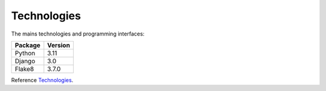 .. _Technologies

============
Technologies
============

The mains technologies and programming interfaces:

+---------+---------+
| Package | Version |
+=========+=========+
| Python  | 3.11    |
+---------+---------+
| Django  | 3.0     |
+---------+---------+
| Flake8  | 3.7.0   |
+---------+---------+


Reference `Technologies`_.